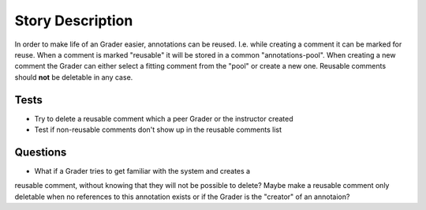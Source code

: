 ================================================================================
Story Description
================================================================================

In order to make life of an Grader easier, annotations can be reused. I.e.
while creating a comment it can be marked for reuse. When a comment is marked
"reusable" it will be stored in a common "annotations-pool". When creating a
new comment the Grader can either select a fitting comment from the "pool" or
create a new one. Reusable comments should **not** be deletable in any case.

Tests
--------------------------------------------------------------------------------

* Try to delete a reusable comment which a peer Grader or the instructor created
* Test if non-reusable comments don't show up in the reusable comments list

Questions
--------------------------------------------------------------------------------
* What if a Grader tries to get familiar with the system and creates a
reusable comment, without knowing that they will not be possible to delete?
Maybe make a reusable comment only deletable when no references to this
annotation exists or if the Grader is the "creator" of an annotaion?
